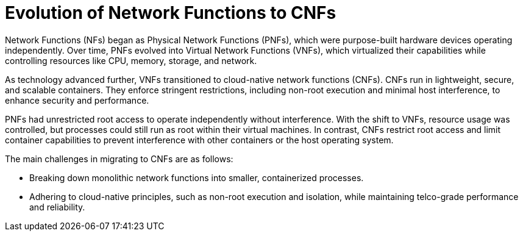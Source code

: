 // Module included in the following assemblies:
//
// * edge_computing/day_2_core_cnf_clusters/security/telco-security-basics.adoc

:_mod-docs-content-type: CONCEPT
[id="telco-security-evolution-of-nf-to-cnf_{context}"]
= Evolution of Network Functions to CNFs

Network Functions (NFs) began as Physical Network Functions (PNFs), which were purpose-built hardware devices operating independently. Over time, PNFs evolved into Virtual Network Functions (VNFs), which virtualized their capabilities while controlling resources like CPU, memory, storage, and network.

As technology advanced further, VNFs transitioned to cloud-native network functions (CNFs). CNFs run in lightweight, secure, and scalable containers. They enforce stringent restrictions, including non-root execution and minimal host interference, to enhance security and performance.

PNFs had unrestricted root access to operate independently without interference. With the shift to VNFs, resource usage was controlled, but processes could still run as root within their virtual machines. In contrast, CNFs restrict root access and limit container capabilities to prevent interference with other containers or the host operating system.

The main challenges in migrating to CNFs are as follows:

* Breaking down monolithic network functions into smaller, containerized processes.
* Adhering to cloud-native principles, such as non-root execution and isolation, while maintaining telco-grade performance and reliability.
